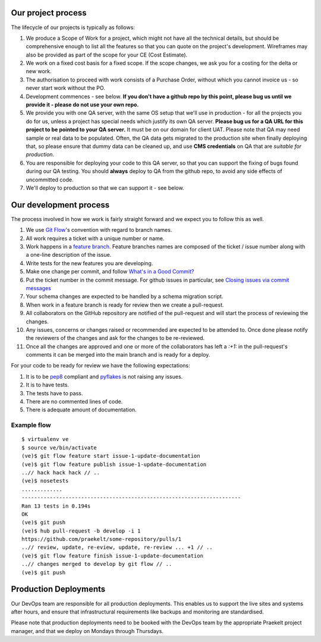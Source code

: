 Our project process
===================

The lifecycle of our projects is typically as follows:

1. We produce a Scope of Work for a project, which might not have all the
   technical details, but should be comprehensive enough to list all the
   features so that you can quote on the project's development. Wireframes
   may also be provided as part of the scope for your CE (Cost Estimate).
2. We work on a fixed cost basis for a fixed scope. If the scope changes,
   we ask you for a costing for the delta or new work.
3. The authorisation to proceed with work consists of a Purchase Order,
   without which you cannot invoice us - so never start work without the PO.
4. Development commences - see below. **If you don't have a github repo by this
   point, please bug us until we provide it - please do not use your own
   repo.**
5. We provide you with one QA server, with the same OS setup that we'll use
   in production - for all the projects you do for us, unless a project has
   special needs which justify its own QA server. **Please bug us for a
   QA URL for this project to be pointed to your QA server.** It must be on
   our domain for client UAT.
   Please note that QA may need sample or real data to be populated. Often,
   the QA data gets migrated to the production site when finally deploying
   that, so please ensure that dummy data can be cleaned up, and use
   **CMS credentials** on QA that are *suitable for production*.
6. You are responsible for deploying your code to this QA server, so that you
   can support the fixing of bugs found during our QA testing. You should
   **always** deploy to QA from the github repo, to avoid any side effects of
   uncommitted code.
7. We'll deploy to production so that we can support it - see below.

Our development process
=======================

The process involved in how we work is fairly straight forward and we
expect you to follow this as well.

1. We use `Git Flow`_'s convention with regard to branch names.
2. All work requires a ticket with a unique number or name.
3. Work happens in a `feature branch`_. Feature branches names are composed
   of the ticket / issue number along with a one-line description of the issue.
4. Write tests for the new features you are developing.
5. Make one change per commit, and follow `What's in a Good Commit?`_
6. Put the ticket number in the commit message. For github issues in particular,
   see `Closing issues via commit messages`_
7. Your schema changes are expected to be handled by a schema migration script.
8. When work in a feature branch is ready for review then we create a
   pull-request.
9. All collaborators on the GitHub repository are notified of the pull-request
   and will start the process of reviewing the changes.
10. Any issues, concerns or changes raised or recommended are expected to be
    attended to. Once done please notify the reviewers of the changes and
    ask for the changes to be re-reviewed.
11. Once all the changes are approved and one or more of the collaborators
    has left a `:+1:` in the pull-request's comments it can be merged into
    the main branch and is ready for a deploy.

For your code to be ready for review we have the following expectations:

1. It is to be pep8_ compliant and pyflakes_ is not raising any issues.
2. It is to have tests.
3. The tests have to pass.
4. There are no commented lines of code.
5. There is adequate amount of documentation.

Example flow
~~~~~~~~~~~~

::

    $ virtualenv ve
    $ source ve/bin/activate
    (ve)$ git flow feature start issue-1-update-documentation
    (ve)$ git flow feature publish issue-1-update-documentation
    ..// hack hack hack // ..
    (ve)$ nosetests
    .............
    ----------------------------------------------------------------------
    Ran 13 tests in 0.194s
    OK
    (ve)$ git push
    (ve)$ hub pull-request -b develop -i 1
    https://github.com/praekelt/some-repository/pulls/1
    ..// review, update, re-eview, update, re-review ... +1 // ..
    (ve)$ git flow feature finish issue-1-update-documentation
    ..// changes merged to develop by git flow // ..
    (ve)$ git push


Production Deployments
======================

Our DevOps team are responsible for all production deployments. This enables us
to support the live sites and systems after hours, and ensure that 
infrastructural requirements like backups and monitoring are standardised.

Please note that production deployments need to be booked with the DevOps team
by the appropriate Praekelt project manager, and that we deploy on Mondays
through Thursdays.

.. _Git Flow: https://github.com/nvie/gitflow
.. _feature branch: http://nvie.com/posts/a-successful-git-branching-model/
.. _pep8: https://pypi.python.org/pypi/pep8
.. _pyflakes: https://pypi.python.org/pypi/pyflakes
.. _What's in a Good Commit?: http://dev.solita.fi/2013/07/04/whats-in-a-good-commit.html
.. _Closing issues via commit messages: https://help.github.com/articles/closing-issues-via-commit-messages
